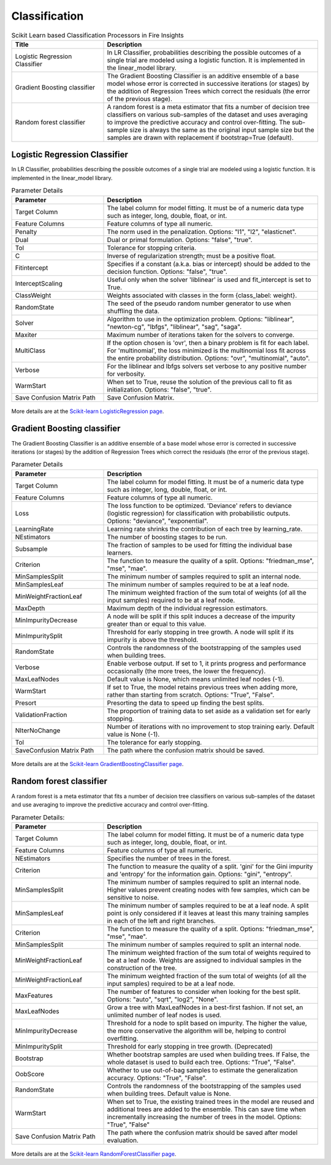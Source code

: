Classification
==============


.. list-table:: Scikit Learn based Classification Processors in Fire Insights
   :widths: 30 70
   :header-rows: 1

   * - Title
     - Description
   * - Logistic Regression Classifier
     - In LR Classifier, probabilities describing the possible outcomes of a single trial are modeled using a logistic function. It is implemented in the linear_model library.

   * - Gradient Boosting classifier
     - The Gradient Boosting Classifier is an additive ensemble of a base model whose error is corrected in successive iterations (or stages) by the addition of Regression Trees which correct the residuals (the error of the previous stage).

   * - Random forest classifier
     - A random forest is a meta estimator that fits a number of decision tree classifiers on various sub-samples of the dataset and uses averaging to improve the predictive accuracy and control over-fitting. The sub-sample size is always the same as the original input sample size but the samples are drawn with replacement if bootstrap=True (default).


Logistic Regression Classifier
-----------------------------

In LR Classifier, probabilities describing the possible outcomes of a single trial are modeled using a logistic function. It is implemented in the linear_model library.

.. list-table:: Parameter Details
   :widths: 30 70
   :header-rows: 1

   * - Parameter
     - Description
   * - Target Column
     - The label column for model fitting. It must be of a numeric data type such as integer, long, double, float, or int.
   * - Feature Columns
     - Feature columns of type all numeric.
   * - Penalty
     - The norm used in the penalization. Options: "l1", "l2", "elasticnet".
   * - Dual
     - Dual or primal formulation. Options: "false", "true".
   * - Tol
     - Tolerance for stopping criteria.
   * - C
     - Inverse of regularization strength; must be a positive float.
   * - Fitintercept
     - Specifies if a constant (a.k.a. bias or intercept) should be added to the decision function. Options: "false", "true".
   * - InterceptScaling
     - Useful only when the solver 'liblinear' is used and fit_intercept is set to True.
   * - ClassWeight
     - Weights associated with classes in the form {class_label: weight}.
   * - RandomState
     - The seed of the pseudo random number generator to use when shuffling the data.
   * - Solver
     - Algorithm to use in the optimization problem. Options: "liblinear", "newton-cg", "lbfgs", "liblinear", "sag", "saga".
   * - Maxiter
     - Maximum number of iterations taken for the solvers to converge.
   * - MultiClass
     - If the option chosen is 'ovr', then a binary problem is fit for each label. For 'multinomial', the loss minimized is the multinomial loss fit across the entire probability distribution. Options: "ovr", "multinomial", "auto".
   * - Verbose
     - For the liblinear and lbfgs solvers set verbose to any positive number for verbosity.
   * - WarmStart
     - When set to True, reuse the solution of the previous call to fit as initialization. Options: "false", "true".
   * - Save Confusion Matrix Path
     - Save Confusion Matrix.

.. figure:: ../../../_assets/machinelearning/sklearn/logistic-regression-classifier/lr-1.png
   :alt: logistic regression classifier
   :width: 70%

.. figure:: ../../../_assets/machinelearning/sklearn/logistic-regression-classifier/lr-2.png
   :alt: logistic regression classifier
   :width: 70%

.. figure:: ../../../_assets/machinelearning/sklearn/logistic-regression-classifier/lr-3.png
   :alt: logistic regression classifier
   :width: 70%



More details are at the `Scikit-learn LogisticRegression page <https://scikit-learn.org/stable/modules/generated/sklearn.linear_model.LogisticRegressionCV.html>`_.

Gradient Boosting classifier
----------------------------

The Gradient Boosting Classifier is an additive ensemble of a base model whose error is corrected in successive iterations (or stages) by the addition of Regression Trees which correct the residuals (the error of the previous stage).

.. list-table:: Parameter Details
   :widths: 30 70
   :header-rows: 1

   * - Parameter
     - Description
   * - Target Column
     - The label column for model fitting. It must be of a numeric data type such as integer, long, double, float, or int.
   * - Feature Columns
     - Feature columns of type all numeric.
   * - Loss
     - The loss function to be optimized. 'Deviance' refers to deviance (logistic regression) for classification with probabilistic outputs. Options: "deviance", "exponential".
   * - LearningRate
     - Learning rate shrinks the contribution of each tree by learning_rate.
   * - NEstimators
     - The number of boosting stages to be run.
   * - Subsample
     - The fraction of samples to be used for fitting the individual base learners.
   * - Criterion
     - The function to measure the quality of a split. Options: "friedman_mse", "mse", "mae".
   * - MinSamplesSplit
     - The minimum number of samples required to split an internal node.
   * - MinSamplesLeaf
     - The minimum number of samples required to be at a leaf node.
   * - MinWeightFractionLeaf
     - The minimum weighted fraction of the sum total of weights (of all the input samples) required to be at a leaf node.
   * - MaxDepth
     - Maximum depth of the individual regression estimators.
   * - MinImpurityDecrease
     - A node will be split if this split induces a decrease of the impurity greater than or equal to this value.
   * - MinImpuritySplit
     - Threshold for early stopping in tree growth. A node will split if its impurity is above the threshold.
   * - RandomState
     - Controls the randomness of the bootstrapping of the samples used when building trees.
   * - Verbose
     - Enable verbose output. If set to 1, it prints progress and performance occasionally (the more trees, the lower the frequency).
   * - MaxLeafNodes
     - Default value is None, which means unlimited leaf nodes (-1).
   * - WarmStart
     - If set to True, the model retains previous trees when adding more, rather than starting from scratch. Options: "True", "False".
   * - Presort
     - Presorting the data to speed up finding the best splits.
   * - ValidationFraction
     - The proportion of training data to set aside as a validation set for early stopping.
   * - NIterNoChange
     - Number of iterations with no improvement to stop training early. Default value is None (-1).
   * - Tol
     - The tolerance for early stopping.
   * - SaveConfusion Matrix Path
     - The path where the confusion matrix should be saved.


.. figure:: ../../../_assets/machinelearning/sklearn/gradient-boosting-classifier/gbc-1.png
   :alt: gradient-boosting-classifier
   :width: 70%

.. figure:: ../../../_assets/machinelearning/sklearn/gradient-boosting-classifier/gbc-2.png
   :alt: gradient-boosting-classifier
   :width: 70%

.. figure:: ../../../_assets/machinelearning/sklearn/gradient-boosting-classifier/gbc-3.png
   :alt: gradient-boosting-classifier
   :width: 70%

.. figure:: ../../../_assets/machinelearning/sklearn/gradient-boosting-classifier/gbc-4.png
   :alt: gradient-boosting-classifier
   :width: 70%



More details are at the  `Scikit-learn GradientBoostingClassifier page <https://scikit-learn.org/stable/modules/generated/sklearn.ensemble.GradientBoostingClassifier.html>`_.

Random forest classifier
-------------------------

A random forest is a meta estimator that fits a number of decision tree classifiers on various sub-samples of the dataset and use averaging to improve the predictive accuracy and control over-fitting.

.. list-table:: Parameter Details:
   :widths: 30 70
   :header-rows: 1

   * - Parameter
     - Description
   * - Target Column
     - The label column for model fitting. It must be of a numeric data type such as integer, long, double, float, or int.
   * - Feature Columns
     - Feature columns of type all numeric.
   * - NEstimators
     - Specifies the number of trees in the forest.
   * - Criterion
     - The function to measure the quality of a split. 'gini' for the Gini impurity and 'entropy' for the information gain. Options: "gini", "entropy".
   * - MinSamplesSplit
     - The minimum number of samples required to split an internal node. Higher values prevent creating nodes with few samples, which can be sensitive to noise.
   * - MinSamplesLeaf
     - The minimum number of samples required to be at a leaf node. A split point is only considered if it leaves at least this many training samples in each of the left and right branches.
   * - Criterion
     - The function to measure the quality of a split. Options: "friedman_mse", "mse", "mae".
   * - MinSamplesSplit
     - The minimum number of samples required to split an internal node.
   * - MinWeightFractionLeaf
     - The minimum weighted fraction of the sum total of weights required to be at a leaf node. Weights are assigned to individual samples in the construction of the tree.
   * - MinWeightFractionLeaf
     - The minimum weighted fraction of the sum total of weights (of all the input samples) required to be at a leaf node.
   * - MaxFeatures
     - The number of features to consider when looking for the best split. Options: "auto", "sqrt", "log2", "None".
   * - MaxLeafNodes
     - Grow a tree with MaxLeafNodes in a best-first fashion. If not set, an unlimited number of leaf nodes is used.
   * - MinImpurityDecrease
     - Threshold for a node to split based on impurity. The higher the value, the more conservative the algorithm will be, helping to control overfitting.
   * - MinImpuritySplit
     - Threshold for early stopping in tree growth. (Deprecated)
   * - Bootstrap
     - Whether bootstrap samples are used when building trees. If False, the whole dataset is used to build each tree. Options: "True", "False".
   * - OobScore
     - Whether to use out-of-bag samples to estimate the generalization accuracy. Options: "True", "False".
   * - RandomState
     - Controls the randomness of the bootstrapping of the samples used when building trees. Default value is None.
   * - WarmStart
     - When set to True, the existing trained trees in the model are reused and additional trees are added to the ensemble. This can save time when incrementally increasing the number of trees in the model. Options: "True", "False"
   * - Save Confusion Matrix Path
     - The path where the confusion matrix should be saved after model evaluation.


.. figure:: ../../../_assets/machinelearning/sklearn/random-forest-classifier/rf-1.png
   :alt: random forest classifier
   :width: 70%

.. figure:: ../../../_assets/machinelearning/sklearn/random-forest-classifier/rf-2.png
   :alt: random forest classifier
   :width: 70%

.. figure:: ../../../_assets/machinelearning/sklearn/random-forest-classifier/rf-3.png
   :alt: random forest classifier
   :width: 70%


More details are at the `Scikit-learn RandomForestClassifier page <https://scikit-learn.org/stable/modules/generated/sklearn.ensemble.RandomForestClassifier.html>`_.


